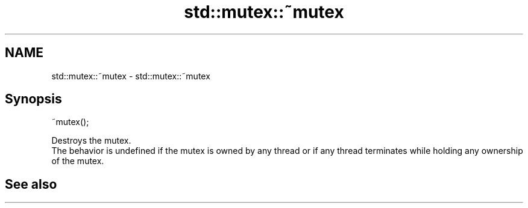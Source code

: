.TH std::mutex::~mutex 3 "2020.03.24" "http://cppreference.com" "C++ Standard Libary"
.SH NAME
std::mutex::~mutex \- std::mutex::~mutex

.SH Synopsis

  ~mutex();

  Destroys the mutex.
  The behavior is undefined if the mutex is owned by any thread or if any thread terminates while holding any ownership of the mutex.

.SH See also




